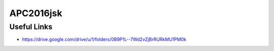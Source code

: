 APC2016jsk
==========


Useful Links
------------

- https://drive.google.com/drive/u/1/folders/0B9P1L--7Wd2vZjBrRURkMU1PM0k
